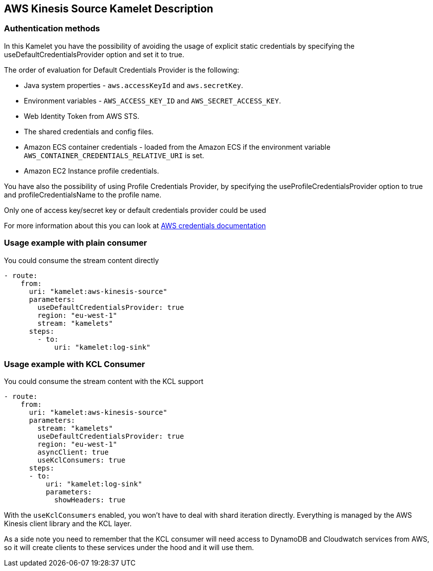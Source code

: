 == AWS Kinesis Source Kamelet Description

=== Authentication methods

In this Kamelet you have the possibility of avoiding the usage of explicit static credentials by specifying the useDefaultCredentialsProvider option and set it to true.

The order of evaluation for Default Credentials Provider is the following:

 - Java system properties - `aws.accessKeyId` and `aws.secretKey`.
 - Environment variables - `AWS_ACCESS_KEY_ID` and `AWS_SECRET_ACCESS_KEY`.
 - Web Identity Token from AWS STS.
 - The shared credentials and config files.
 - Amazon ECS container credentials - loaded from the Amazon ECS if the environment variable `AWS_CONTAINER_CREDENTIALS_RELATIVE_URI` is set.
 - Amazon EC2 Instance profile credentials. 
 
You have also the possibility of using Profile Credentials Provider, by specifying the useProfileCredentialsProvider option to true and profileCredentialsName to the profile name.

Only one of access key/secret key or default credentials provider could be used

For more information about this you can look at https://docs.aws.amazon.com/sdk-for-java/latest/developer-guide/credentials.html[AWS credentials documentation]

=== Usage example with plain consumer

You could consume the stream content directly

[source,yaml,subs='+attributes,macros']
----
- route:
    from:
      uri: "kamelet:aws-kinesis-source"
      parameters:
        useDefaultCredentialsProvider: true
        region: "eu-west-1"
        stream: "kamelets"
      steps:
        - to: 
            uri: "kamelet:log-sink"
----

=== Usage example with KCL Consumer

You could consume the stream content with the KCL support

[source,yaml,subs='+attributes,macros']
----
- route:
    from:
      uri: "kamelet:aws-kinesis-source"
      parameters:
        stream: "kamelets"
        useDefaultCredentialsProvider: true
        region: "eu-west-1"
        asyncClient: true
        useKclConsumers: true
      steps:
      - to: 
          uri: "kamelet:log-sink"
          parameters:
            showHeaders: true
----

With the `useKclConsumers` enabled, you won't have to deal with shard iteration directly. Everything is managed by the AWS Kinesis client library and the KCL layer.

As a side note you need to remember that the KCL consumer will need access to DynamoDB and Cloudwatch services from AWS, so it will create clients to these services under the hood and it will use them.


